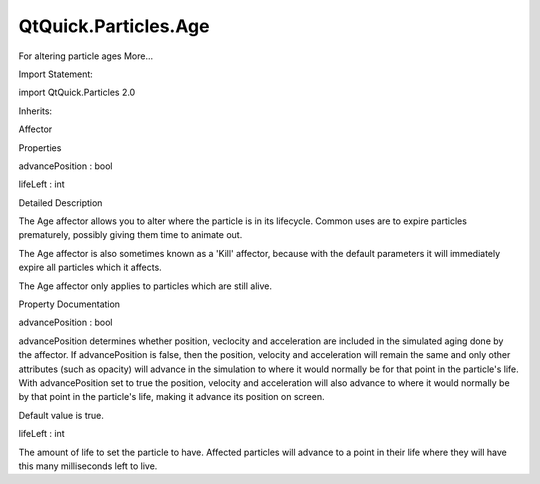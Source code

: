 QtQuick.Particles.Age
=====================

.. raw:: html

   <p>

For altering particle ages More...

.. raw:: html

   </p>

.. raw:: html

   <!-- @@@Age -->

.. raw:: html

   <table class="alignedsummary">

.. raw:: html

   <tr>

.. raw:: html

   <td class="memItemLeft rightAlign topAlign">

Import Statement:

.. raw:: html

   </td>

.. raw:: html

   <td class="memItemRight bottomAlign">

import QtQuick.Particles 2.0

.. raw:: html

   </td>

.. raw:: html

   </tr>

.. raw:: html

   <tr>

.. raw:: html

   <td class="memItemLeft rightAlign topAlign">

Inherits:

.. raw:: html

   </td>

.. raw:: html

   <td class="memItemRight bottomAlign">

.. raw:: html

   <p>

Affector

.. raw:: html

   </p>

.. raw:: html

   </td>

.. raw:: html

   </tr>

.. raw:: html

   </table>

.. raw:: html

   <ul>

.. raw:: html

   </ul>

.. raw:: html

   <h2 id="properties">

Properties

.. raw:: html

   </h2>

.. raw:: html

   <ul>

.. raw:: html

   <li class="fn">

advancePosition : bool

.. raw:: html

   </li>

.. raw:: html

   <li class="fn">

lifeLeft : int

.. raw:: html

   </li>

.. raw:: html

   </ul>

.. raw:: html

   <!-- $$$Age-description -->

.. raw:: html

   <h2 id="details">

Detailed Description

.. raw:: html

   </h2>

.. raw:: html

   </p>

.. raw:: html

   <p>

The Age affector allows you to alter where the particle is in its
lifecycle. Common uses are to expire particles prematurely, possibly
giving them time to animate out.

.. raw:: html

   </p>

.. raw:: html

   <p>

The Age affector is also sometimes known as a 'Kill' affector, because
with the default parameters it will immediately expire all particles
which it affects.

.. raw:: html

   </p>

.. raw:: html

   <p>

The Age affector only applies to particles which are still alive.

.. raw:: html

   </p>

.. raw:: html

   <!-- @@@Age -->

.. raw:: html

   <h2>

Property Documentation

.. raw:: html

   </h2>

.. raw:: html

   <!-- $$$advancePosition -->

.. raw:: html

   <table class="qmlname">

.. raw:: html

   <tr valign="top" id="advancePosition-prop">

.. raw:: html

   <td class="tblQmlPropNode">

.. raw:: html

   <p>

advancePosition : bool

.. raw:: html

   </p>

.. raw:: html

   </td>

.. raw:: html

   </tr>

.. raw:: html

   </table>

.. raw:: html

   <p>

advancePosition determines whether position, veclocity and acceleration
are included in the simulated aging done by the affector. If
advancePosition is false, then the position, velocity and acceleration
will remain the same and only other attributes (such as opacity) will
advance in the simulation to where it would normally be for that point
in the particle's life. With advancePosition set to true the position,
velocity and acceleration will also advance to where it would normally
be by that point in the particle's life, making it advance its position
on screen.

.. raw:: html

   </p>

.. raw:: html

   <p>

Default value is true.

.. raw:: html

   </p>

.. raw:: html

   <!-- @@@advancePosition -->

.. raw:: html

   <table class="qmlname">

.. raw:: html

   <tr valign="top" id="lifeLeft-prop">

.. raw:: html

   <td class="tblQmlPropNode">

.. raw:: html

   <p>

lifeLeft : int

.. raw:: html

   </p>

.. raw:: html

   </td>

.. raw:: html

   </tr>

.. raw:: html

   </table>

.. raw:: html

   <p>

The amount of life to set the particle to have. Affected particles will
advance to a point in their life where they will have this many
milliseconds left to live.

.. raw:: html

   </p>

.. raw:: html

   <!-- @@@lifeLeft -->


